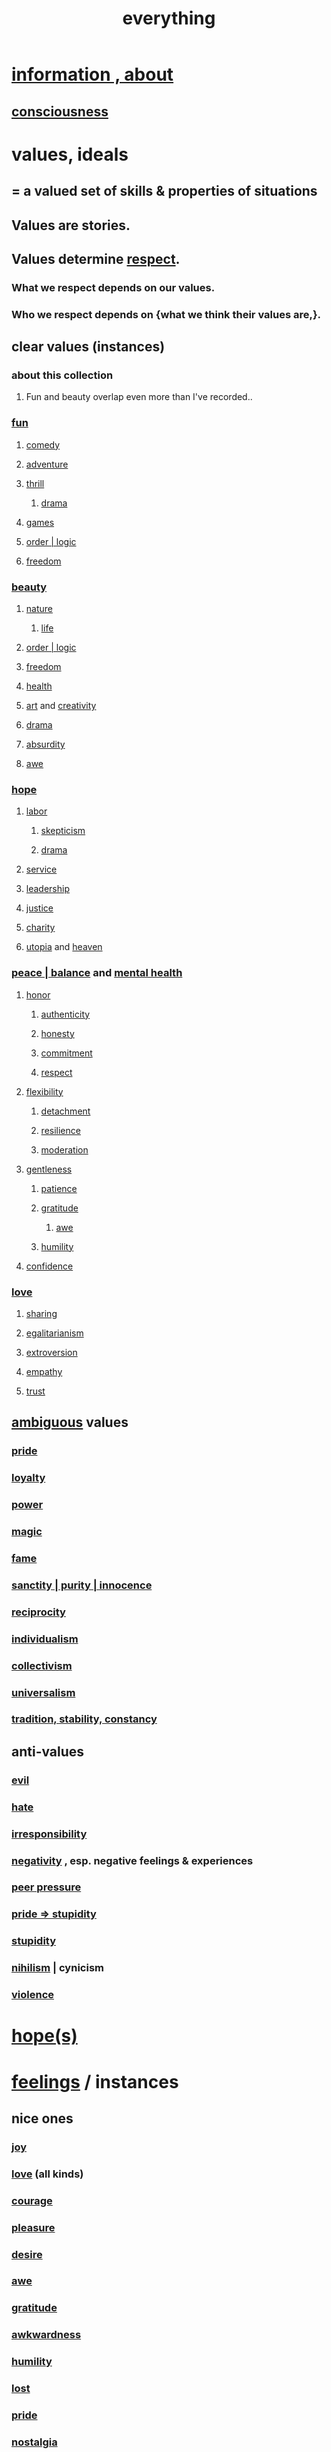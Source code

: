 :PROPERTIES:
:ID:       dea50354-cdfe-47c8-8f15-043c70d66da0
:END:
#+title: everything
* [[id:e2b7487d-7cdd-4a8d-b9ce-26f941ae05ec][information , about]]
** [[id:36d2d810-4be1-4c0c-a979-bd756bf29220][consciousness]]
* values, ideals
:PROPERTIES:
:ID:       69fbc526-ebce-4872-afad-5d094bcbf088
:ROAM_ALIASES: ideals values
:END:
** = a valued set of skills & properties of situations
** Values are stories.
   :PROPERTIES:
   :ID:       97565ea6-dddf-416c-a1fb-98bce5ec3c8c
   :END:
** Values determine [[id:ed2e83cd-85ed-408a-bc28-21c8d4272f68][respect]].
*** What we respect depends on our values.
*** Who we respect depends on {what we think their values are,}.
** clear values (instances)
*** about this collection
**** Fun and beauty overlap even more than I've recorded..
*** [[id:dae618bd-8f97-44ef-b22b-f72adef57bc8][fun]]
**** [[id:92cb5b77-ce0e-4e11-8e9e-3be146688fcf][comedy]]
**** [[id:9afa2ad3-a0e0-46b0-93a4-00dc76ff25e1][adventure]]
**** [[id:97cfad8a-0d5e-4fca-915b-c6b13ac8b788][thrill]]
***** [[id:4ff751ef-1d5b-4df7-89ed-69adb2c46fd4][drama]]
**** [[id:4ac3616a-5baf-46b6-ba87-d2baccedcae0][games]]
**** [[id:5d06a355-657f-44c4-84be-cae4ed93a28a][order | logic]]
**** [[id:a1487b9c-70d9-493a-b61e-e512def4a0d5][freedom]]
*** [[id:de98c3eb-27ba-4a51-9875-9af3c6e2c2dd][beauty]]
**** [[id:5a5ae8a2-fd35-457f-bb36-4cad26c0454d][nature]]
***** [[id:8d624422-f901-4208-aaa7-bbbc6f1f5ba1][life]]
**** [[id:5d06a355-657f-44c4-84be-cae4ed93a28a][order | logic]]
**** [[id:a1487b9c-70d9-493a-b61e-e512def4a0d5][freedom]]
**** [[id:8cd7a9de-4652-4728-b57f-748e61cf94e7][health]]
**** [[id:e7a68f0b-f932-4978-9636-88a4ecbe639c][art]] and [[id:23f44ea1-7b89-4cdf-954d-770ca1483264][creativity]]
**** [[id:4ff751ef-1d5b-4df7-89ed-69adb2c46fd4][drama]]
**** [[id:902b3bbb-54eb-4a8c-916f-a2bcaa36225b][absurdity]]
**** [[id:b745d109-6d7f-4638-beab-97bd26c8a936][awe]]
*** [[id:55a3533c-da70-445b-bd9a-0b950f52b85d][hope]]
**** [[id:2aafd0d3-96d9-4be2-a2b5-a2dfe15017f7][labor]]
***** [[id:1b4a962e-2549-4d7f-bf5c-a5d03767ac42][skepticism]]
***** [[id:4ff751ef-1d5b-4df7-89ed-69adb2c46fd4][drama]]
**** [[id:941e3b08-069c-4a84-a052-76b302af98cd][service]]
**** [[id:a41f56f0-6dcd-42af-8395-28c305ff493c][leadership]]
**** [[id:0a6dcf44-6c2c-432a-90a7-babfbb3e0b7d][justice]]
**** [[id:0d863b6d-1652-4ffb-897a-99e73198ce16][charity]]
**** [[id:682c092d-0e94-4095-b03f-dae9aa245619][utopia]] and [[id:30952056-8521-470b-81bf-2e50f7d9d5e0][heaven]]
*** [[id:6e44fba3-c51d-430c-81ac-bd91e8db773b][peace | balance]] and [[id:bbc9f812-cf95-45a3-b93f-4ad93a565510][mental health]]
**** [[id:2bf0c161-5014-4291-8db5-70801e8a8a65][honor]]
***** [[id:18eb5d5a-d546-40f1-96f9-bb56bc11eea0][authenticity]]
***** [[id:b7f1bb10-4fbf-4e10-8aac-b04923ad468e][honesty]]
***** [[id:e559b2cf-93af-4522-861c-82a2e9d6f670][commitment]]
***** [[id:ed2e83cd-85ed-408a-bc28-21c8d4272f68][respect]]
**** [[id:1a7a3ff7-e499-40fa-b81b-f06563bcb11e][flexibility]]
***** [[id:0c575dde-46fd-4fcd-a9a7-1fb95ce42858][detachment]]
***** [[id:7dd67daf-1939-48eb-875a-fd68362f7c59][resilience]]
***** [[id:34e03fd6-963b-451c-85c8-b8063518e597][moderation]]
**** [[id:fdef41e8-3218-4964-be4b-12cb86c722a1][gentleness]]
***** [[id:d7d8d66e-24b4-4f53-aa98-0d6707b26254][patience]]
***** [[id:004af7c1-02db-4545-8691-f00135b9ed48][gratitude]]
****** [[id:b745d109-6d7f-4638-beab-97bd26c8a936][awe]]
***** [[id:91dc626c-36e2-4dc6-9c4f-fdea453c838e][humility]]
**** [[id:4af09a9a-af4b-4213-b570-bda5c17e7547][confidence]]
*** [[id:a4897164-eb28-4c26-8f26-c8ac98f2db16][love]]
**** [[id:cbef2e05-df7f-4b7c-a1dc-5cb2166975d8][sharing]]
**** [[id:26172a65-6277-4cf9-a31e-325e29ee52b5][egalitarianism]]
**** [[id:70d54c92-a5d4-4207-b07b-debe62c5db71][extroversion]]
**** [[id:e31ef49a-1cc3-417f-b1db-3d9f5c258abd][empathy]]
**** [[id:10f35302-f321-48ac-b3bb-cbc6647e7575][trust]]
** [[id:5fb0c3e5-a80d-46be-b5c6-26accde35bb3][ambiguous]] values
*** [[id:2208f9f5-43be-49d4-99c0-d803f8c3e44e][pride]]
*** [[id:83c7d5bd-c7c1-487a-aaba-75c5a2a79507][loyalty]]
*** [[id:b9775088-1bd9-490f-a062-c6cfd189b65d][power]]
*** [[id:18f5276c-8d23-4aea-be2b-ef364772d448][magic]]
*** [[id:21577208-ba52-4105-8884-355fa27f128f][fame]]
*** [[id:d1fba1a6-848f-4ab7-8626-c192dc259c42][sanctity | purity | innocence]]
*** [[id:5ffd0819-1aae-4aac-9008-1acd99a12f25][reciprocity]]
*** [[id:d76a35dd-8f17-4afb-8287-526e2a2384c0][individualism]]
*** [[id:d4040ce4-85fd-4c3e-a059-3cef7162cd3f][collectivism]]
*** [[id:26172a65-6277-4cf9-a31e-325e29ee52b5][universalism]]
*** [[id:cd678fad-e062-4657-aea3-1023a438b951][tradition, stability, constancy]]
** anti-values
   :PROPERTIES:
   :ID:       157ed249-caa2-4b5c-af8d-9aaa51c93a04
   :END:
*** [[id:aa879d13-804f-4de3-b9fc-a3e7c774969e][evil]]
*** [[id:748ef797-bf79-4211-b333-d99c448444d9][hate]]
*** [[id:74a00d03-5790-4851-b52e-6d2108eabfef][irresponsibility]]
*** [[id:efd9d055-de2d-4604-9d0c-ec24361e3297][negativity]] , esp. negative feelings & experiences
*** [[id:1d8be58f-a579-4e4c-a145-8c349db58514][peer pressure]]
*** [[id:91b5b933-912d-4686-8cb3-bdf2255d2085][pride => stupidity]]
*** [[id:312b1964-390a-4fbd-ac3b-ebe4797cd821][stupidity]]
*** [[id:27f9e7f9-f2d4-48f2-80f9-d3443080681f][nihilism]] | cynicism
*** [[id:9548d89f-13c8-444d-b290-cfc25b86cea7][violence]]
* [[id:55a3533c-da70-445b-bd9a-0b950f52b85d][hope(s)]]
* [[id:50132c61-a3f9-4e28-bdbd-e2d0e6f35f28][feelings]] / instances
:PROPERTIES:
:ID:       2370c5e8-e713-4d6f-8d6c-32f9b55523e1
:END:
** nice ones
*** [[id:2b15a3ec-086b-4c66-af57-a03e706e1d84][joy]]
*** [[id:a4897164-eb28-4c26-8f26-c8ac98f2db16][love]] (all kinds)
*** [[id:492bfe8d-77f0-4aa2-bb33-df9fa984f0ea][courage]]
*** [[id:186371b0-e1eb-4a62-9354-f76fb3f63bbd][pleasure]]
*** [[id:d3da70ea-0752-403d-a8eb-ebda828b7b7d][desire]]
*** [[id:b745d109-6d7f-4638-beab-97bd26c8a936][awe]]
*** [[id:004af7c1-02db-4545-8691-f00135b9ed48][gratitude]]
*** [[id:237c52c1-7bca-4b83-8b6b-b64ffe209438][awkwardness]]
*** [[id:91dc626c-36e2-4dc6-9c4f-fdea453c838e][humility]]
*** [[id:dc735cdb-6166-4f57-b7aa-b537b1ecb98f][lost]]
*** [[id:2208f9f5-43be-49d4-99c0-d803f8c3e44e][pride]]
*** [[id:5fe70812-fd17-4692-aa21-61a55c80ea71][nostalgia]]
*** [[id:e559b2cf-93af-4522-861c-82a2e9d6f670][seriousness]]
*** [[id:aa364e41-1550-4f82-95ba-6f63368388e8][overload]]
*** [[id:d3da70ea-0752-403d-a8eb-ebda828b7b7d][passion]]
** [#B] ugly ones
*** [[id:9140d17d-528b-45cd-aa6b-2876f3a15b00][loneliness]]
*** [[id:28181732-11ed-4a6a-a998-84d40d32affb][insecurity]]
*** [[id:97cfad8a-0d5e-4fca-915b-c6b13ac8b788][fear]]
*** [[id:8b9a976f-2587-4c9f-95a9-eae483550d7b][pain]]
*** [[id:a890ee05-e949-4690-b152-7fe13e35dcc5][bitterness]]
*** [[id:ee3db6a1-1143-439c-8912-10fb2a4d3b8d][numbness]]
*** [[id:7aa2d6f7-c262-4f85-926b-7cbbeec02f38][greed]]
* stories | phenomena
:PROPERTIES:
:ID:       ce2d269b-5029-435e-abf7-d33a984ca8cc
:ROAM_ALIASES: stories phenomena conditions "experiential :: penomena, conditions"
:END:
** A phenomenon need have no predictive power.
   examples
*** [[id:94ad699e-517a-4424-b3bf-7a0f0427f385][luck]]
** instances
*** [[id:021bc0fa-7ec5-4f31-8156-9bcf18a2f4af][endogeneity]]
*** [[id:ed75b1e5-4e6e-41a8-85cd-379161aa16e6][fate]]
*** [[id:97565ea6-dddf-416c-a1fb-98bce5ec3c8c][Values are stories.]]
*** [[id:92cb5b77-ce0e-4e11-8e9e-3be146688fcf][comedy]] | laughter
*** [[id:e7a68f0b-f932-4978-9636-88a4ecbe639c][art]]
*** [[id:5c1dc0d8-b3a2-4dae-9c2d-7bda2d9789c0][dance]]
*** [[id:5a5ae8a2-fd35-457f-bb36-4cad26c0454d][nature]]
*** [[id:0a6dcf44-6c2c-432a-90a7-babfbb3e0b7d][justice]]
*** [[id:2b9e933d-ed88-4792-b80a-a9ff0988a56a][sleep]]
*** [[id:7b52eb18-91c5-4f83-be4f-40ff8a918541][motivation]]
*** [[id:e2b7487d-7cdd-4a8d-b9ce-26f941ae05ec][information]]
*** [[id:b9775088-1bd9-490f-a062-c6cfd189b65d][energy]] | power | force | work
**** [[id:158fbd89-4564-4cf2-a997-ff9fa1ce7987][tension]]s, some interesting
*** the [[id:c0670a96-666b-4ebb-a2a6-42e83067f39d][sublime]]
*** [[id:3a21903e-c17b-491d-a093-b49b5a38794d][blindness]]
* problems
** [[id:cd9b2ff2-52b5-437d-882d-a625c360dd3f][& personal]]
** [[id:5357b637-c959-455f-b171-429390edbc04][conflict]] | struggle
*** [[id:cc103b68-6b43-483f-88a7-e724fdf853b7][fascism]]
** [[id:2ae9e648-aafa-4135-8360-fecac8ecdc1c][distant powers & problems]]
* [[id:880c2596-e4da-486d-863d-6daff64ca89c][self]]
* interpersonal
** [[id:6972d099-7ff6-47ba-ac67-1898ef5fd549][science]]
** [[id:a4897164-eb28-4c26-8f26-c8ac98f2db16][love]]
** [[id:ccae4c2d-ee71-4c9c-acea-99074df994da][expression]]
** [[id:ed2e83cd-85ed-408a-bc28-21c8d4272f68][respect]]
** [[id:caefb984-a505-49ac-b6ce-c0307b38b3e4][communication]]
* environment
** [[id:1e0eb0bc-1d40-4a78-9c81-dbcef73d005e][spacetime]]
** [[id:512f112a-218b-4a0e-9be1-9786661b1968][imminence]]
** [[id:94ad699e-517a-4424-b3bf-7a0f0427f385][luck]]
** [[id:b9775088-1bd9-490f-a062-c6cfd189b65d][power]]
* [[id:e2b7487d-7cdd-4a8d-b9ce-26f941ae05ec][information]]
* [[id:63b8cda1-44f2-433d-8691-f27075d133cd][far out]]
* skills
:PROPERTIES:
:ID:       31567641-6ef2-4ca5-9608-5adfe10e5b8e
:END:
** something can be part skill, part not
*** [[id:0a6dcf44-6c2c-432a-90a7-babfbb3e0b7d][justice]]
** [[id:a41f56f0-6dcd-42af-8395-28c305ff493c][leadership]]
** [[id:0d863b6d-1652-4ffb-897a-99e73198ce16][kindness]]
** [[id:e7a68f0b-f932-4978-9636-88a4ecbe639c][art]]
** [[id:92cb5b77-ce0e-4e11-8e9e-3be146688fcf][comedy]]
** [[id:5c1dc0d8-b3a2-4dae-9c2d-7bda2d9789c0][dance]]
** [[id:10f35302-f321-48ac-b3bb-cbc6647e7575][trust]]
** [[id:cc3843e9-5283-4a1e-b6ba-e58ec5026dbd][imagination]]
** [[id:40b049b7-ef2a-4eab-a9f8-07ee5841aa86][habit]]
** [[id:7b52eb18-91c5-4f83-be4f-40ff8a918541][motivation]]
** [[id:cc3f38e2-b1cf-4a76-9abb-eb31daf514de][self-awareness]]
** [[id:a7404dc2-004e-43d5-b8c6-862601cd2c03][self-improvement]]
** [[id:2daee2c9-6fa3-4192-b8df-37516bcccb62][cognition]]
** [[id:0e9ffac9-3b18-45fb-9a16-75d54cb43316][attractiveness]]
** [[id:255a4912-7dbf-47f4-bff3-3917432616ef][taste (as in style)]]
* [[id:adb0b318-fcee-43f7-99b6-b5a4a6bc887e][why did I like]]
* [[id:ee676b94-b025-4f39-aa74-2981f060d566][? abstract, not sure what to do with]]
